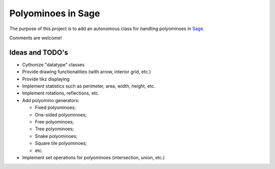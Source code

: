 Polyominoes in Sage
~~~~~~~~~~~~~~~~~~~

The purpose of this project is to add an autonomous class for handling
polyominoes in `Sage <http://sagemath.org>`__.

Comments are welcome!

Ideas and TODO's
================

- Cythonize "datatype" classes
- Provide drawing functionalities (with arrow, interior grid, etc.)
- Provide tikz displaying
- Implement statistics such as perimeter, area, width, height, etc.
- Implement rotations, reflections, etc.
- Add polyomino generators:

  - Fixed polyominoes;
  - One-sided polyominoes;
  - Free polyominoes;
  - Tree polyominoes;
  - Snake polyominoes;
  - Square tile polyominoes;
  - etc.

- Implement set operations for polyominoes (intersection, union, etc.)
